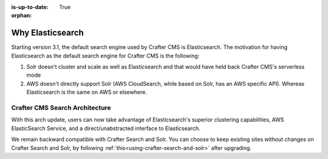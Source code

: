 :is-up-to-date: True

:orphan:

.. document does not appear in any toctree, this file is referenced
   use :orphan: File-wide metadata option to get rid of WARNING: document isn't included in any toctree for now

.. index:: Why Elasticsearch

.. _why-elasticsearch:

=================
Why Elasticsearch
=================

Starting version 3.1, the default search engine used by Crafter CMS is Elasticsearch. The motivation for having Elasticsearch as the default search engine for Crafter CMS is the following:

1. Solr doesn't cluster and scale as well as Elasticsearch and that would have held back Crafter CMS's serverless mode
2. AWS doesn't directly support Solr (AWS CloudSearch, while based on Solr, has an AWS specific API). Whereas Elasticsearch is the same on AWS or elsewhere.

-------------------------------
Crafter CMS Search Architecture
-------------------------------

.. image:: /_static/images/search/search-arch.png
   :alt: Crafter CMS Search Architecture
   :align: center


With this arch update, users can now take advantage of Elasticsearch's superior clustering capabilities, AWS ElasticSearch Service, and a direct/unabstracted interface to Elasticsearch.

We remain backward compatible with Crafter Search and Solr. You can choose to keep existing sites without changes on Crafter Search and Solr, by following :ref:`this<using-crafter-search-and-solr>` after upgrading.

